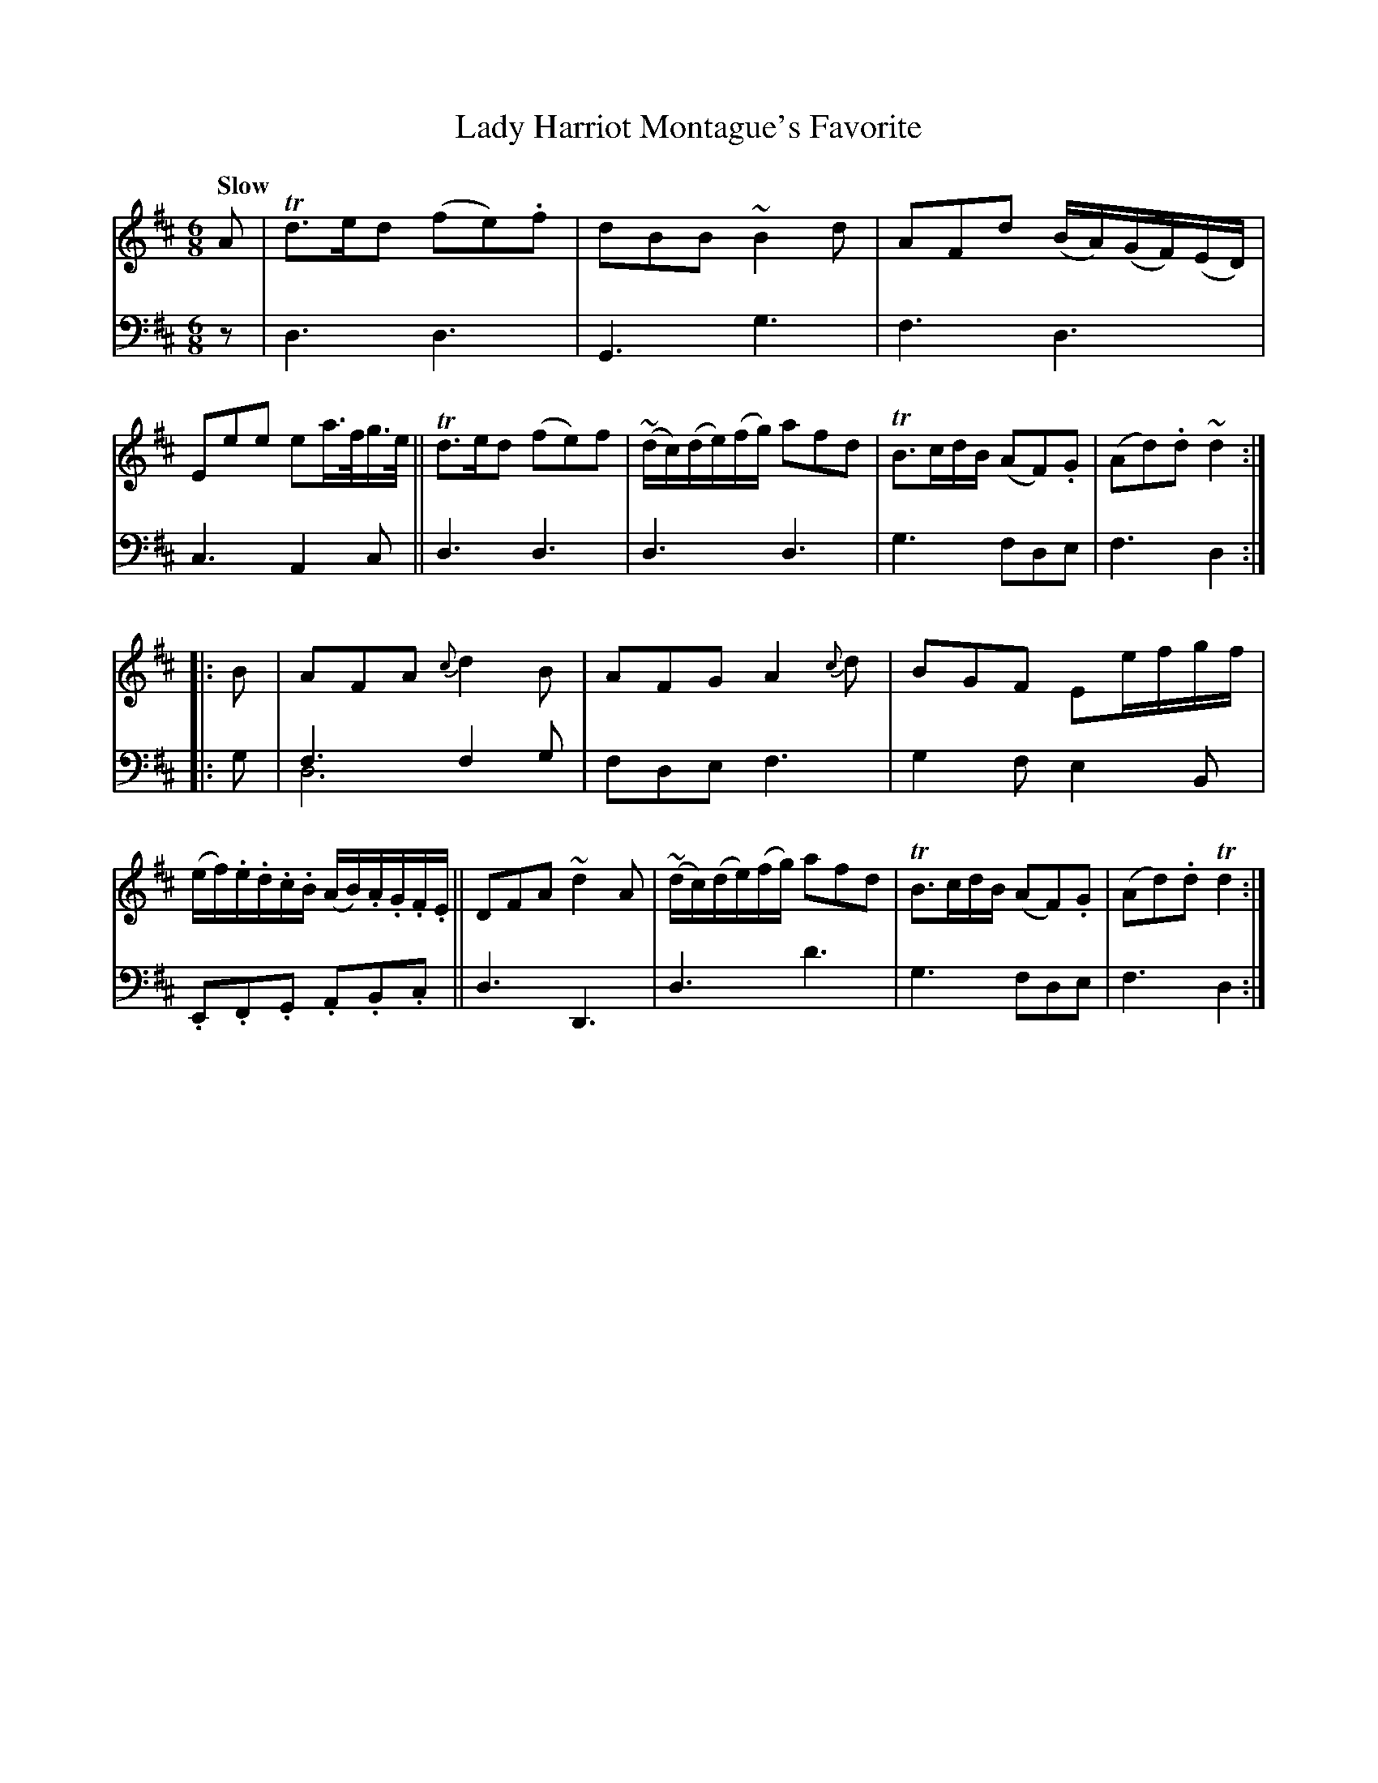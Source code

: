 X: 4342
T: Lady Harriot Montague's Favorite
%R: air, jig
N: This is version 2, for ABC software that understands voice overlays.
N: (Yes, it's a bit silly for one note that ABC1 handles about as well.)
B: Niel Gow & Sons "A Fourth Collection of Strathspey Reels, etc." v.4 p.34 #2
Z: 2022 John Chambers <jc:trillian.mit.edu>
M: 6/8
L: 1/8
Q: "Slow"
K: D
% - - - - - - - - - -
V: 1 staves=2
A |\
Td>ed (fe).f | dBB ~B2d | AFd (B/A/)(G/F/)(E/D/) | Eee ea/>f/g/>e/ ||\
Td>ed (fe)f | ~(d/c/)(d/e/)(f/g/) afd | TB>cd/B/ (AF).G | (Ad).d ~d2 ::
B |\
AFA {c}d2B | AFG A2{c}d | BGF Ee/f/g/f/ | (e/f/).e/.d/.c/.B/ (A/B/).A/.G/.F/.E/ ||\
DFA ~d2A | (~d/c/)(d/e/)(f/g/) afd | TB>cd/B/ (AF).G | (Ad).d Td2 :|
% - - - - - - - - - -
% Voice 2 preserves the staff layout in the book.
V: 2 clef=bass middle=d
z | d3 d3 | G3 g3 | f3 d3 | c3 A2c || d3 d3 | d3 d3 | g3 fde | f3 d2 :: g |
f3 f2g & d6 | fde f3 | g2f e2B | .E.F.G .A.B.c || d3 D3 | d3 d'3 | g3 fde | f3 d2 :|
